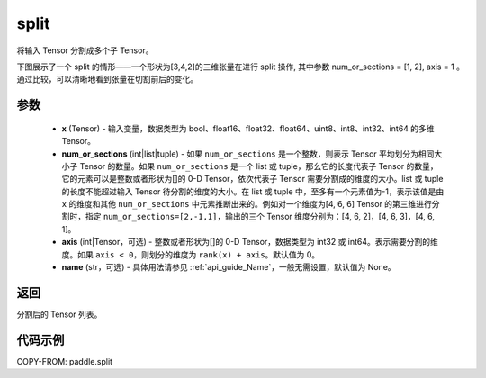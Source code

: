 .. _cn_api_paddle_split:

split
-------------------------------

.. py:function:: paddle.split(x, num_or_sections, axis=0, name=None)



将输入 Tensor 分割成多个子 Tensor。

下图展示了一个 split 的情形——一个形状为[3,4,2]的三维张量在进行 split 操作, 其中参数 num_or_sections = [1, 2], axis = 1 。通过比较，可以清晰地看到张量在切割前后的变化。

.. image:: ../../images/api_legend/split.png
    :width: 600
    :alt: 图例

参数
:::::::::
       - **x** (Tensor) - 输入变量，数据类型为 bool、float16、float32、float64、uint8、int8、int32、int64 的多维 Tensor。
       - **num_or_sections** (int|list|tuple) - 如果 ``num_or_sections`` 是一个整数，则表示 Tensor 平均划分为相同大小子 Tensor 的数量。如果 ``num_or_sections`` 是一个 list 或 tuple，那么它的长度代表子 Tensor 的数量，它的元素可以是整数或者形状为[]的 0-D Tensor，依次代表子 Tensor 需要分割成的维度的大小。list 或 tuple 的长度不能超过输入 Tensor 待分割的维度的大小。在 list 或 tuple 中，至多有一个元素值为-1，表示该值是由 ``x`` 的维度和其他 ``num_or_sections`` 中元素推断出来的。例如对一个维度为[4, 6, 6] Tensor 的第三维进行分割时，指定 ``num_or_sections=[2,-1,1]``，输出的三个 Tensor 维度分别为：[4, 6, 2]，[4, 6, 3]，[4, 6, 1]。
       - **axis** (int|Tensor，可选) - 整数或者形状为[]的 0-D Tensor，数据类型为 int32 或 int64。表示需要分割的维度。如果 ``axis < 0``，则划分的维度为 ``rank(x) + axis``。默认值为 0。
       - **name** (str，可选) - 具体用法请参见 :ref:`api_guide_Name`，一般无需设置，默认值为 None。

返回
:::::::::
分割后的 Tensor 列表。


代码示例
:::::::::

COPY-FROM: paddle.split
